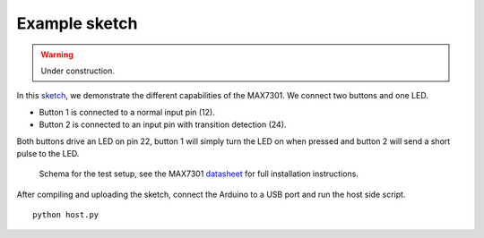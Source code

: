 Example sketch
==============

.. warning:: Under construction.

In this sketch_, we demonstrate the different capabilities of the MAX7301. We
connect two buttons and one LED.

- Button 1 is connected to a normal input pin (12).
- Button 2 is connected to an input pin with transition detection (24).

Both buttons drive an LED on pin 22, button 1 will simply turn the LED on when
pressed and button 2 will send a short pulse to the LED.

.. figure:: schema.svg
   :alt: Schema

   Schema for the test setup, see the MAX7301 datasheet_ for full installation
   instructions.

After compiling and uploading the sketch, connect the Arduino to a USB port and
run the host side script.

::

    python host.py


.. _sketch: https://github.com/jfjlaros/max7301/blob/master/device/src/device.ino
.. _datasheet: https://datasheets.maximintegrated.com/en/ds/MAX7301.pdf
